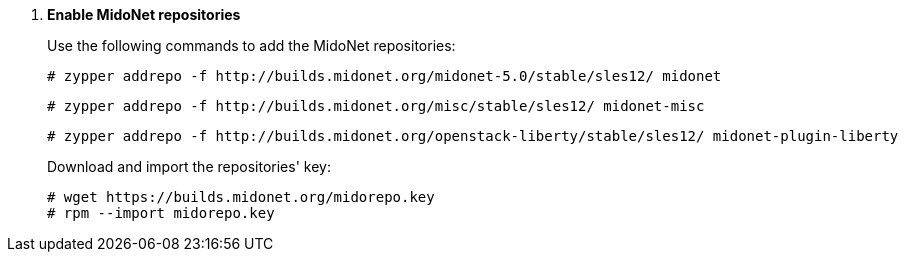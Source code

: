 . *Enable MidoNet repositories*
+
====
Use the following commands to add the MidoNet repositories:

[literal,subs="quotes"]
----
# zypper addrepo -f http://builds.midonet.org/midonet-5.0/stable/sles12/ midonet
----

[literal,subs="quotes"]
----
# zypper addrepo -f http://builds.midonet.org/misc/stable/sles12/ midonet-misc
----

[literal,subs="quotes"]
----
# zypper addrepo -f http://builds.midonet.org/openstack-liberty/stable/sles12/ midonet-plugin-liberty
----
====
+
====
Download and import the repositories' key:

[source]
----
# wget https://builds.midonet.org/midorepo.key
# rpm --import midorepo.key
----
====
